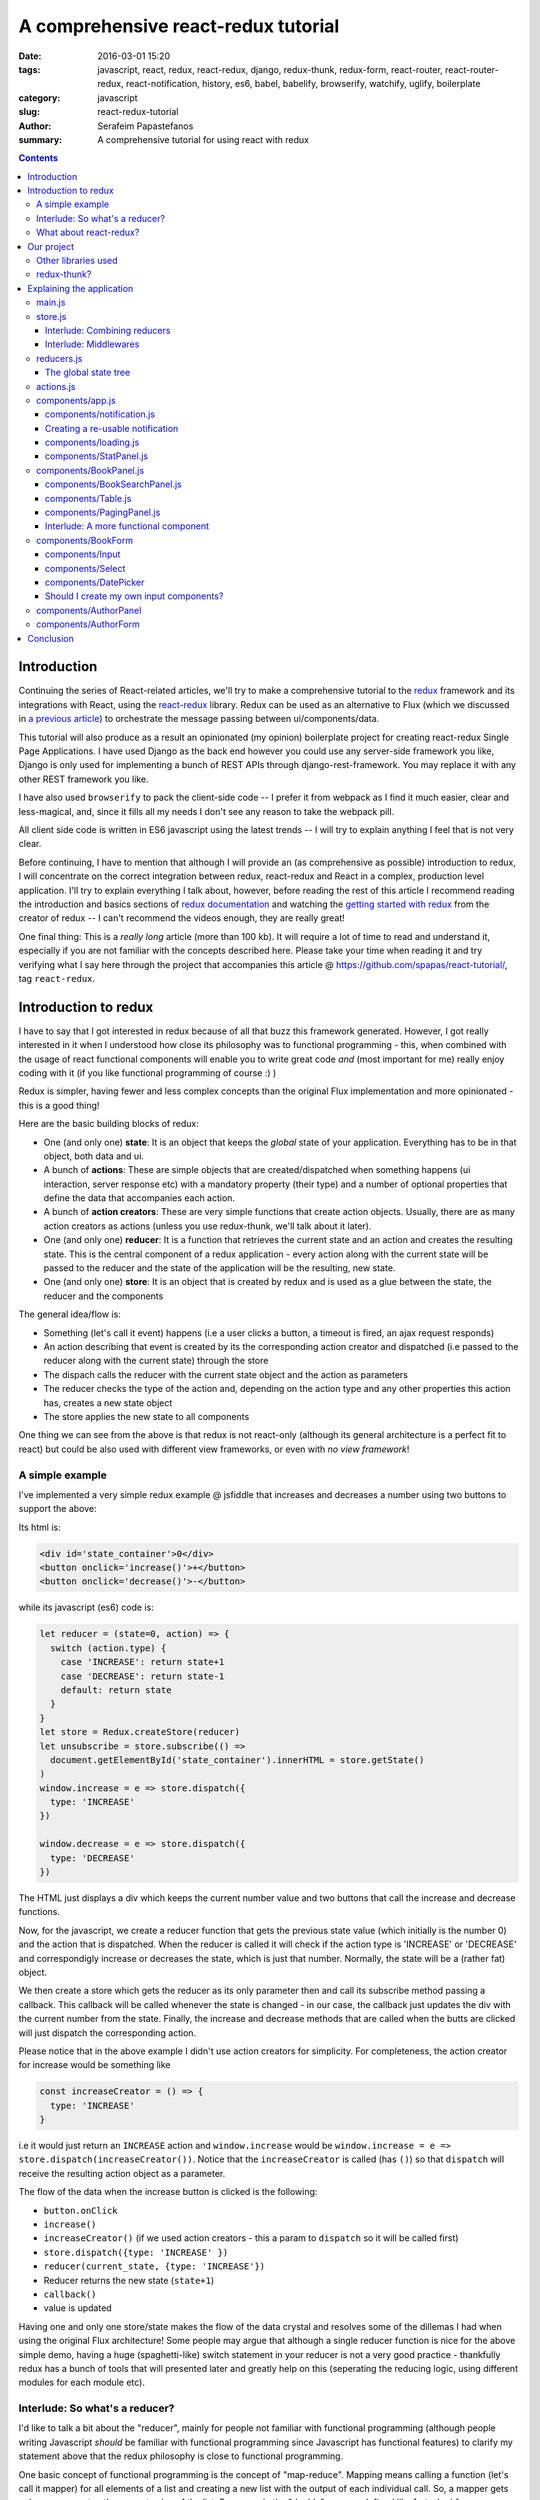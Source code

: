 A comprehensive react-redux tutorial
####################################

:date: 2016-03-01 15:20
:tags: javascript, react, redux, react-redux, django, redux-thunk, redux-form, react-router, react-router-redux, react-notification, history, es6, babel, babelify, browserify, watchify, uglify, boilerplate
:category: javascript
:slug: react-redux-tutorial
:author: Serafeim Papastefanos
:summary: A comprehensive tutorial for using react with redux

.. contents::

Introduction
------------

Continuing the series of React-related articles, we'll try to make a comprehensive
tutorial to the redux_ framework and its integrations with React, using the
react-redux_ library. Redux can be used as an alternative to Flux 
(which we discussed in `a previous article <{filename}react-flux-tutorial.rst>`_)
to orchestrate the message passing between ui/components/data. 

This tutorial will also produce as a result an opinionated (my opinion) boilerplate
project for creating react-redux Single Page Applications. I have used Django
as the back end however you could use any server-side framework you like,
Django is only used for implementing a bunch of REST APIs through django-rest-framework.
You may replace it with any other REST framework you like.

I have also used ``browserify`` to pack the client-side code -- I prefer it
from webpack as I find it much easier, clear and less-magical, and, since 
it fills all my needs I don't see any reason to take the webpack pill.

All client side code is written in ES6 javascript using the latest trends -- I will
try to explain anything I feel that is not very clear.

Before continuing, I have to mention that although I will provide an
(as comprehensive as possible) introduction to redux, 
I will concentrate on the correct integration between redux, react-redux and
React in a complex, production level application. I'll try to explain everything
I talk about, however, before reading the rest of
this article I recommend reading the introduction and basics sections
of `redux documentation`_ and watching the `getting started with redux`_ from the 
creator of redux -- I can't recommend the videos enough, they are really great!

One final thing: This is a *really long* article (more than 100 kb). It will
require a lot of time to read and understand it, especially if you are not
familiar with the concepts described here. Please take your time when reading
it and try verifying what I say here through the project that accompanies
this article @ https://github.com/spapas/react-tutorial/, tag ``react-redux``.

Introduction to redux
---------------------

I have to say that I got interested in redux because of all that buzz this
framework generated. However, I got really interested in it when I 
understood how close its philosophy was to functional programming -
this, when combined with the usage of react functional components will
enable you to write great code *and* (most important for me) really 
enjoy coding with it (if you like functional programming of course :) )

Redux is simpler, having fewer and less complex concepts than the original Flux 
implementation and more opinionated - this is a good thing! 

Here are the basic building blocks of redux:

- One (and only one) **state**: It is an object that keeps the *global* state of your application. Everything has to be in that object, both data and ui.
- A bunch of **actions**: These are simple objects that are created/dispatched when something happens (ui interaction, server response etc) with a mandatory property (their type) and a number of optional properties that define the data that accompanies each action.
- A bunch of **action creators**: These are very simple functions that create action objects. Usually, there are as many action creators as actions (unless you use redux-thunk, we'll talk about it later).
- One (and only one) **reducer**: It is a function that retrieves the current state and an action and creates the resulting state. This is the central component of a redux application - every action along with the current state will be passed to the reducer and the state of the application will be the resulting, new state.
- One (and only one) **store**: It is an object that is created by redux and is used as a glue between the state, the reducer and the components

The general idea/flow is:

- Something (let's call it event) happens (i.e a user clicks a button, a timeout is fired, an ajax request responds)
- An action describing that event is created by its the corresponding action creator and dispatched (i.e passed to the reducer along with the current state) through the store
- The dispach calls the reducer with the current state object and the action as parameters
- The reducer checks the type of the action and, depending on the action type and any other properties this action has, creates a new state object
- The store applies the new state to all components

One thing we can see from the above is that redux is not react-only (although its general architecture is a perfect fit to react) but
could be also used with different view frameworks, or even with *no view framework*!

A simple example
================

I've implemented a very simple redux example @ jsfiddle that increases and decreases
a number using two buttons to support the above: 

.. jsfiddle:: 8aba3sp6

Its html is: 

.. code::

  <div id='state_container'>0</div>
  <button onclick='increase()'>+</button>
  <button onclick='decrease()'>-</button>

while its javascript (es6) code is:

.. code:: 

  let reducer = (state=0, action) => {
    switch (action.type) {
      case 'INCREASE': return state+1
      case 'DECREASE': return state-1
      default: return state
    }
  }
  let store = Redux.createStore(reducer)
  let unsubscribe = store.subscribe(() => 
    document.getElementById('state_container').innerHTML = store.getState()
  )
  window.increase = e => store.dispatch({
    type: 'INCREASE'
  })

  window.decrease = e => store.dispatch({
    type: 'DECREASE'
  })

The HTML just displays a div which keeps the current number value
and two buttons that call the increase and decrease functions.

Now, for the javascript, we create a reducer function that
gets the previous state value (which initially is the number 0) and the
action that is dispatched. When the reducer is called it will check if the action type is 'INCREASE'
or 'DECREASE' and correspondigly increase or decreases the state,
which is just that number. Normally, the state will be a (rather fat) object.

We then create a store which gets the reducer as its only parameter
then and call its subscribe method passing a callback. This callback will be
called whenever the state is changed - in our case, the callback just updates
the div with the current number from the state. Finally, the increase
and decrease methods that are called when the butts are clicked
will just dispatch the corresponding action.

Please notice that in the above example I didn't use action creators for
simplicity. For completeness, the action creator for increase would be something like 

.. code::
  
  const increaseCreator = () => {
    type: 'INCREASE'
  }
  
i.e it would just return an ``INCREASE`` action and ``window.increase``
would be ``window.increase = e => store.dispatch(increaseCreator())``. Notice that
the ``increaseCreator`` is called (has ``()``) so that ``dispatch`` will receive the 
resulting action object as a parameter.

The flow of the data when the increase button is clicked is the following:

- ``button.onClick``
- ``increase()``
- ``increaseCreator()`` (if we used action creators - this a param to ``dispatch`` so it will be called first)
- ``store.dispatch({type: 'INCREASE' })``
- ``reducer(current_state, {type: 'INCREASE'})``
- Reducer returns the new state (``state+1``)
- ``callback()``
- value is updated

Having one and only one store/state makes the flow of the data crystal and
resolves some of the dillemas I had when using the original Flux architecture!
Some people may argue that although a single reducer function is nice for
the above simple demo, having a huge (spaghetti-like) switch statement in
your reducer is not a very good practice - thankfully redux has a bunch
of tools that will presented later and greatly help on this (seperating the
reducing logic, using different modules for each module etc).

Interlude: So what's a reducer?
===============================

I'd like to talk a bit about the "reducer", mainly for people not familiar with
functional programming (although people writing Javascript *should* be familiar
with functional programming since Javascript has functional features) to clarify
my statement above that the redux philosophy is close to functional programming.

One basic concept of functional programming is the concept of
"map-reduce". Mapping means calling a function (let's call it mapper)
for all elements of a list and creating a new list with the output of each 
individual call. So, a mapper gets only one parameter, the current value of
the list. For example the "double" mapper, defined like
``let double = x => x*2`` would "map" the list ``[1,2,3]`` to ``[2,4,6]``.

Reducing means calling a function (let's call it *reducer*) for all elements
of a list and creating a single value that accumulates the result of each 
individual call. This can be done because the reducer gets *two* parameters,
the accumulated value of the list until this point and the current value of the list.
Also, when doing a reduce we need to define a starting value for the accumulator.
For example, the "sum" reducer, defined like ``let sum = (s=0, x) => s+x``, 
(which has an initial value of 0), would "reduce" the list ``[1,2,3]`` to ``6`` by calling
the ``sum`` reducer three times:

.. code::

  tmp1 = sum(0, 1); // tmp1 = 1
  tmp2 = sum(tmp1, 2); // tmp2 = 3
  result = sum(tmp2, 3); // result = 6

So, a redux reducer is *actually* a (rather complex) functional reducer, getting the current
state (as the accumulated value) and each individual action as the value and
returning the new state which is the result of applying this action to the state!

Three extra things to make sure about your redux reducers are that:

- they should have an initial value (with the initial state of the application) or know how to handle an undefined initial state
- they must not not mutate (change) the state object but instead create and return a new one (not allowing object mutations is a general practice in functional programming but in redux also helps to quickly apply the changes to the components)
- always return a valid state as a result (or else the application will have invalid state)

What about react-redux?
=======================

React-redux is a rather simple framework that offers two helpful utilities for integrating
redux with React:

- A ``connect`` function that "connects" React components to the redux store. This function (among others) retrieves a callback parameter that defines properties that will be passed to that component and each one will be (magically) mapped to state properties.
- A ``Provider`` component. This is a parent component that can be used to (magically) pass the store properties to its children components.

Please notice that nothing actually magical happens when the store properties are passed to the children 
components through ``connect`` and ``Provider``! this is accomplished through the `react context`_ feature
that allows you to "pass data through the component tree without having to pass the props down manually 
at every level". So ``connect``ed components used context to retrieve the store properties that 
have been passed to the context by the ``Provider``.

How react-redux is used be made more clear with another jsfiddle that will convert the previous example to React and
react-redux:

.. jsfiddle:: 8aba3sp6/2

The html is just ``<div id='container'></div>`` since the components will
be rendered through react, while the es6/jsx code is:

.. code::

    let reducer = (state=0, action) => {
      switch (action.type) {
        case 'INCREASE': return state+1
        case 'DECREASE': return state-1
        default: return state
      }
    }

    let store = Redux.createStore(reducer)

    class RootComponent extends React.Component {
      render() {
        let {number, increase, decrease} = this.props
        return <div>
          <div>{number}</div>
          <button onClick={e=>increase()}>+</button>
          <button onClick={e=>decrease()}> - </button>
        </div>
      }
    }

    let mapStateToProps = state => ({
      number: state
    })

    let mapDispatchToProps = dispatch => ({
      increase: () => dispatch({type: 'INCREASE'}),
      decrease: () => dispatch({type: 'DECREASE'})
    })

    const ConnectedRootComponent = ReactRedux.connect(
        mapStateToProps, mapDispatchToProps
    )(RootComponent)

    ReactDOM.render(
      <ReactRedux.Provider store={store}>
        <ConnectedRootComponent />
      </ReactRedux.Provider>,
      document.getElementById('container')
    )


As we can see, the reducer and store are the same as the non-react version. What is new 
here is that I've added a React ``RootComponent`` that has two properties, one named ``number``
and one named ``dispatch`` that can be used to dispatch an action through the store. 

Using react-redux's ``connect`` function we create a new component, ``ConnnectedRootComponent`` 
which is a new component with the redux-enabled functionality (i.e it will have access to
store). The ``connect()`` function takes
a bunch of optional arguments. I won't go into much detail since its a little complex 
(the `react-redux documentation`_ is clear enough), however in our example we have defined 
two objects named ``mapStateToProps`` and ``mapDispatchToProps``
which are passed to ``connect`` and define how the state and the dispatch are mapped to
the properties the connected component will have. 

The ``mapStateToProps`` is a function that will be called whenever the store's state 
changes and should return an object whose attributes will be passed to the connected component
as properties. In our example,
we return an object with a number attribute having the current state 
(which don't forget that is just a number) as its value - 
that's why we can extract the ``number`` attribute from ``this.props`` when rendering. 

The ``mapDispatchToProps`` as we use it, once again returns an object 
whose attributes will be passed to the connected component and will dispatch
actions when called.

Of course, in order for
the ``ConnectedRootComponent`` to *actually* have these properties that we passed through ``connect``, 
it must 
be enclosed in a ``<Provider>`` parent component (so that the correct react context will be initialized). 
Notice that this is recursive so if we had something

.. code::

  <Provider store={store}>
    <Component1>
      <Component2>
        <ConnectedComponent>
        </ConnectedComponent>
      </Component2>
    </Component1>
  </Provider>

the ``<ConnectedComponent>`` would still get the props (dispatch + state slice) we mentioned above
even if its parent components were not connected.

Although we could have avoided using react-redux  by passing the store directly
to ``<RootComponent>`` and subscibing to the store changes from the ``RootComponent``'s ``componentWillMount`` method, 
the added-value of react-redux is that using ``connect`` and ``Provider`` we could pass dispatch and
state slices deep inside our component hierarchy without the need to explicitly pass the store
to each individual component and also that react-redux will make optimizations so that the
each connected component will be re-rendered only when needed (depending on the state slice it uses)
and not for every state change. Please be warned that this does not mean that you should connect everything
so that everything will have access to the global state and be able to dispatch actions. You should be very
careful to connect only the components that really need to be connected (redux calls them container components) 
and pass dispatch and state as
properties to their children (which are called presentational components). Also, each connected component should receive only 
the part of the global state it
needs and not everything (so that each particular component will update only when needed and not for
every state update). The above is absolutely necessary if you want to crate re-usable (DRY) and
easily testable components. I'll discuss this a little more when
describing the sample project. 

Finally, notice how easy it is to create reusable container 
components using ``mapStateToProps`` and ``mapDispatchToProps``:
Both the way the component gets its state and calls its actions are 
defined through these two objects so you can create
as many connected objects as you want by passing different 
``mapStateToProps`` and ``mapDispatchToProps`` - more on this later.


Our project
-----------

After this rather lengthy introduction to redux and react-redux we may move on to our
project. First of all, let's see an example of what we'll actually build here:

.. image:: /images/demo3.gif
  :alt: Our project
  :width: 600 px

This is a single-page application that supports client side routing and
has four different routes: A books list, an authors list, a book editing/create
form and an author editing/create form.
The books list supports searching (with the filter field),
pagination (with 5 books per page) and per-column sorting when
clicking the column name (ascending/descending). The book form
supports validation (on the book title), cascading drop downs
(changing category limits the subcategory choices) and a 
jquery ui datepicker to select the book publish date. Also,
you can delete books or authors from their corresponding
form. Notice that there's a statistics panel showing the current
number of authors and books. A nice loading spinner
will be displayed when asynchronous ajax actions are executed
and a snackbar notification will be shown when such an action
is executed. Finally, although you won't be able to see it,
the url of the application is changed according to the choices
the user makes.

Other libraries used
====================

React (and redux) have a big ecosystem of great libraries. Some of these have been used
for this project and will also be discussed in this article:
  
- redux-thunk_: This is a nice add-on for redux that generalizes action creators.
- redux-form_: A better way to use forms with react and redux. Always use it if you have non-trivial forms.
- react-router_: A library to create routes for single page applications with React.
- react-router-redux_ (ex redux-simple-router): This library will help integrating react-router with redux.
- history_: This is used bt react-router to crete the page history (so that back forward etc work).
- react-notification_: A simple react component to display notifications.

The triplet react-router, react-router-redux and history needs to be used for projects that 
enable client side routing. The redux-form is really useful if you have non-trivial forms
in your projects - you may skip it if you don't use forms or for example you use a form for 
searching/filtering with a single input. react-notification just displays notifications,
you can easily exchange it with other similar components or create your own. 

redux-thunk?
============

Now, about redux-thunk. I won't go into much detail here, you can read more about it in this `great SO answer`_,
however I'd like to point out here that **everything that can be done with redux-thunk
can also be done without it** so you may safely skip it if you feel that you don't really
need it in your project.

But what does it do? Well, redux-thunk allows you to create action creators that don't only return 
action objects but can do various other things, like calling other actions or 
dispatching actions conditionally. When using redux-thunk, an action returns a function
that can do any of the above mentioned things, something like this: 

.. code::

  const thunkAction = () => {
    return (dispatch, getState) => {
      // here you may 
      // dispatch other actions (more than one) using the provided dispatch() parameter
      // or
      // check the current state using the getState() parameter and do conditional dispatches
      // or 
      // call functions asynchronously so that these will use the provided 
      // dispatch function when they return
    }
  }
  
Let's say that we wanted to implement an asynchronous, ajax call. 
If we don't want to use redux thunk,
then we need to create a normal function that gets ``dispatch`` as an argument, something
like this:

.. code::

  import {showLoadingAction, hideLoadingAction, showDataAction } from './actions'

  const getData = (dispatch) => {
    dispatch(showLoadingAction())
    $.get(data_url, data => {
        dispatch(hideLoadingAction())
        dispatch(showDataAction(data))
    })
  }

The main problem with this approach is that the getData functions *is not*
called like a normal 
action creator (like ``showLoadingAction``, ``hideLoadingAction`` and ``showDataAction``)
since it actually returns nothing (so nothing will be dispatched), 
so you'll need to remember to call it directly
and pass it the ``dispatch`` *instead of* passing its return value to ``dispatch``!

If however we used thunk, then we'd have something like this:

.. code::

  const getDataThunk = () => {
    return (dispatch, getState) => {
      dispatch(showLoadingAction())
      $.get(data_url, data => {
          dispatch(hideLoadingAction())
          dispatch(showDataAction(data))
      })
    }
  }
  
Now, the above can be used like a normal action (i.e it can be called using ``dispatch(getDataThunk())``).
That's more or less the main advantage of redux-thunk: You are able to create thunk action creators that 
can be called like normal actions and can do more complex things than just returning action objects
so you don't have to remember how to call each function. 

I have to repeat
again that everything that you be done with thunk action creators, can also be done with normal functions
that get ``dispatch`` as a paremeter - the advantage of thunk action creators is that you don't need to
remember if an action creator needs to be called through ``disaptch(actionCreator())`` 
or ``actionCreator(dispatch)``.
  
In this tutorial you'll see heavy use of redux-thunk. This is just my personal preference - you may
use it less or not at all (however, if you've configured your project to use redux-thunk then I propose
to go all the way and use it all the time for those more complex action creators).

Explaining the application
--------------------------

In the following paragraphs we'll see together the structure and source code of
this application. I'll try to go into as much detail as possible in order to solve
any questions you may have (I know I had many when I tried setting up everything for
the first time). I'll skip imports and non-interesting components - after all the
complete source code can be found @ https://github.com/spapas/react-tutorial/,
checkout the tag ``react-redux``. 
We'll use a top down approach, starting from the main component where the 
client side routing 
is defined and the application is mounted to the DOM:

main.js
=======

This module is used as an entry point for browserify (i.e we call browserify with
``browserify main.js -o bundle.js`` ) and uses components defined elsewhere to
create the basic structure of our application. Let's take a look at the important
part of it:
 
.. code::

    const About = () => {
        return <div>
            <h2>About</h2>
            <Link to="/">Home</Link>
        </div>
    }

    render((
        <Provider store={store}>
            <Router history={history}>
                <Route path="/" component={App}>
                    <IndexRoute component={BookPanel}/>
                    <Route path="/book_create/" component={BookForm} />
                    <Route path="/book_update/:id" component={BookForm} />
                    
                    <Route path="/authors/" component={AuthorPanel} />
                    <Route path="/author_create/" component={AuthorForm} />
                    <Route path="/author_update/:id" component={AuthorForm} />
                    
                    <Route path="/about" component={About}/>
                    <Route path="*" component={NoMatch}/>
                </Route>
            </Router>
        </Provider>
      ), document.getElementById('content')
    )

We can see the well-known ``render`` function from ReactDOM that gets a component
and a DOM element to mount it to. The domponent we provide to render is the ``Provider``
from react-redux we talked about before in order to enable all children components
to use ``connect`` to have access to the store properties and dispatch. This is the usual
approact with react-redux: *The outer component will always be the ``Provider``.*

The ``Provider`` component gets one parameter which is the store that redux will use. We 
have initialized our store in a different module which I will present below.

Inside the ``Provider`` we are defining a ``Router`` from ``react-router``. This should
be the parent component inside which all client-side routes of our appliccation are defined.
The ``Router`` gets a ``history`` parameter which is initialized elsewhere (stick with me
for now, I will talk about it later).

Now, inside ``Router`` we are defining the actual routes of this application. As we 
can see,
there's a parent ``Route`` that is connnected to the ``App`` component which actually
contains everything else. The parent route contains an ``IndexRoute`` whose corresponding
component (``BookPanel``) is called
when no route is defined and a bunch of normal ``Route`` components whose
components are called when the url matches their part. Notice how we pass parameters
to urls (e.g ``/book_update/:id``) and the match-all route 
(``<Route path="*" component={NoMatch}/>``). 

Finally as an example of a routed-to component, notice the ``About`` component
which is rendered when the route is ``/about``. This is just a normal react component that-
will be rendered *inside* the ``App`` component -
the ``Link`` is a ``react-router`` component that renders a link to a defined route.

store.js
========

The ``store.js`` module contains the definition of the global store of our application
(which is passed to the ``Provider``).
Here, we also define the ``history`` object we passed to the parent ``Router``.

.. code::

    import { reducer as formReducer } from 'redux-form';

    import createHistory from 'history/lib/createHashHistory'

    // Opt-out of persistent state, not recommended.
    // https://github.com/reactjs/history/blob/master/docs/HashHistoryCaveats.md
    export const history = createHistory({
        queryKey: false
    });

    
First of all, we see that our ``history`` object is of type ``HashHistory``
(`more info about history types`_) and I've also opted out of using
``queryKey``. If I hadn't used the ``queryKey: false`` configuration
then there'd be a ``?_k=ckuvup`` query parameter in the URL. Now, this
parameter is actually useful (it stores location state *not* present
in the URL for example POST form data) but I don't need it for this
example (and generally I prefer cleaner URLS) - but if you don't like
the behavior of your history without it then go ahead and add it.

Also, notice that I've used ``HashHistory`` which will append a ``#``
to the URL and the client-side URL will come after that, so all
URLs will be under (for example) ``/index.html`` like ``/index.html#/authors``.
The react-router 
documentation recommends using ``BrowserHistory`` which uses normal (clean)
urls -- so instead of ``/index.html#/authors`` we'd see ``/authors`` if we'd
used ``BrowserHistory``. 

The problem with ``BrowserHistory`` is that you'll need to configure correctly
your HTTP server so that it will translate every URL (/foo) to the same
URL under ``/index.html`` (``/index.html#/foo``) - as can be understood,
without that configuration the HTTP server doesn't know anything about the
client side urls so when the webserver sees ``/authors`` it will pass 
``/authors`` to your server side framework (which will return a 404 error) - that's
why this translation is needed.

However, in my case, I don't think
that configuring your HTTP server to rewrite urls is worth the trouble and also I do really
prefer using ``#`` for client-side urls! This is a common patter, recognised
by everybody and even without the HTTP server-configuration part I'd still
prefer ``HashHistory`` over ``BrowserHistory`` - of course this is just my opinion, feel free to use
``BrowserHistory`` if you don't like the hash ``#``!

The next block of code from the ``store`` module creates the
most important thing of a redux application, its reducer 
along with the global store: 

.. code::

    const reducer = combineReducers(Object.assign({}, { 
            books, 
            notification,
            ui,
            categories,
            authors,
        }, {
            routing: routeReducer
        }, {
            form: formReducer     
        })
    )

    const reduxRouterMiddleware = syncHistory(history)

    const store = createStore(reducer, applyMiddleware(
        thunk, reduxRouterMiddleware
    ));
    
    export default store

Please notice above that the ``Object.assign`` method is used - I'll talk about
it later --  however, another common ES6 idiom that I've used here
is that when you define
an object you can change  ``{ x: x }`` to ``{ x }`` (so ``{books}`` 
means ``{'books': books}``).
    
The ``combineReducers`` function is provided
by redux and is a helper function that helps you in ... combining reducers!
As you see, I've combined the reducers defined in this application 
``(books, notification, ui, categories, authors)`` with the reducers 
of ``react-router-redux`` and ``redux-form``
to create *the reducer*. We'll talk a bit in the next
interlude on what does combining reducers is.

The ``routeReducer`` and ``formReducer`` reducers are provided by
react-router-redux and refux-form to properly handle the routing 
and form-related actions.

The remaining of the code generates the ``store``: First of all, a middleware
(please see next-next interlude for more)
is created with ``syncHistory`` that allows actions to call history methods
(so that when the URL is changed through actions they will be reflected to the
history). Then, the ``createStoreWithMiddleware`` function is called to generate 
the store that will be passed to the ``Provider``. This function takes the 
reducer as a parameter along with any store enchancers that we'd like to
apply. A store enchancer is a function that modifies the store. The only
store enchanccer that we use now is the output of the 
``applyMiddleware`` function that combines the two middlewares we've defined (one is for
redux thunk, the other is for ``syncHistory``). I know, your head hurts but
I'll try to clear things out below.
            
Interlude: Combining reducers
~~~~~~~~~~~~~~~~~~~~~~~~~~~~~

So, what does the ``combineReducers`` function do? As we've already seen,
the reducer is a simple function that gets the current state and an
action as parameters and returns the next state (which is the result of applying
the action to the state). The reducer will have a big switch statement that
checks the type of the action and returns the correct new state. Unfortunately,
this switch statement may get way too fat and unmaintainable for large projects.

That's where combining reducers comes to the rescue: Instead of having one big,
monolithic reducer for all the parts of our application state tree, we can break it to individual
reducers depending only on specific slices of the state object. What this means is
that if we have for example a state tree like this:

.. code::

  {
    'data': {},
    'ui': {}
  }
    
  
with actions that manipulate either data or ui, we could create two indivdual reducers,
one for the ``data`` slice, and one for the ``ui`` slice of the state tree. These reducers would get *only* 
the slice of the state that they are interested in, so the ``dataReducer`` will get 
only the ``data`` part of the state tree and the ``uiReducer`` will get only the ``ui``
part of the state tree. 

To *combine* these reducers the ``combineReducers`` function is used. This function
gets an object with the name of the state part for each sub-reducer as attribute names
and that sub-reducer
as values and returns a reducer function that passes the action along with 
the correct state slice to each of the sub-reducers and creates the global state object by
combining the output of each sub-reducer. 

This may be clarified more with our own version of a combine reducers function:

.. code::

  const combineReducers2 = o => {
    return (state={}, action) => {
        const mapped = Object.keys(o).map(k => (
            {
                key: k,
                slice: o[k](state[k], action) // call k sub-reducer and get result
            }
        ))
        const reduced = mapped.reduce((s, x)=>{
            s[x['key']]=x['slice']
            return s
        }, {})
        
        return reduced;
    }
  }

The above function gets an object (``o``) with state slices and sub-reducers 
as input and returns a function (that function is the resulting reducer) that:

* Creates an array (named ``mapped``) of objects with two attributes: ``key`` for each attribute of ``o`` and ``slice`` after applying the sub-reducer to the corresponding state slice
* Reduces and returns the above array (``reduced``) to a single object that has attributes for each state slice and the resulting state slice as values (this is actually the global state)

To show-off the ES6 code (and my most sadistic tendencies), 
the above code could be also writen like this:

.. code::

    const combineReducers3 = o => (state={}, action) => Object.keys(o).map(k => [
        k, o[k](state[k], action)
    ]).reduce((s, x) => Object.assign(s, {
        [x[0]]: x[1]
    }), {})

I wouldn't like to explain this - its more or less a more functional version of ``combineReducers2``.
    
Interlude: Middlewares
~~~~~~~~~~~~~~~~~~~~~~

A redux middleware is `rather difficult to explain`_ technically but easier to explain
conceptually: What it does it that it can be used to extend the store's dispatch by providing
extra functionality. We've already seen such functionality, the ability to use
thunk action creators (for action creators that don't return the next state object).

If you take a look at the ``createStore`` function, you'll see that
its second parameter is called ``enhancer``. When ``enhancer`` 
is a function (like in our case where it is the 
result of ``applyMiddleware``) the return value of ``createStore``
is ``enhancer(createStore(...))`` so it will call the result of ``applyMiddleware``
with the store as parameter. 

Now, what does ``applyMiddleware``? It gets a variable 
number of functions (using the spread ``...`` operator) as input arguments (let's call
them middlewares) and returns 
*another* function (this is the ``enhancer`` we mentioned in the previous paragraph) 
that gets a store as an input and 
returns the same store with its ``dispatch`` method modified so that it will
call each middleware and pass the result to the next. So, in our case the
resulting store's dispatch function would be something like:

.. code::
    
    (action) => reduxRouterMiddleware(thunk(dispatch(action)))

Now, a middleware function looks like this:

.. code::

  const middleware = store => next => action => {
    // 
  }

it returns a function that gets the ``store`` as input
and returns another function. This returned function
gets ``next`` as an input. What is next? It's just the
next ``dispatch`` function to be called. So the first middleware will have the original
store's ``dispatch`` as its ``next`` parameter, the second middleware will have the
result of passing the store's ``dispatch`` from the first middleware, etc. Something like
this: ``middleware2Dispatch(next=middleware1Dispatch(next=storeDispatch))``. 

Another
explanation of the above is that a middleware: 

* is a function (that gets a store to enhance as input) that returns 
* another function (that gets the next dispatcher to be called as input) that returns
* another function (that gets an action as input) which is 
* the dispatcher modified by this middleware

Let's take a look at the thunk middleware to actually see what it looks like: 

.. code::

    function thunkMiddleware({ dispatch, getState }) {
      return next => action =>
        typeof action === 'function' ?
          action(dispatch, getState) :
          next(action);
    }
    
So, it gets the store (``dispatch`` and ``getState`` are store attributes)
as an input and returns a function that gets ``next`` (i.e
the next dispatcher to be called) as input. This function returns *another function*
(the modified ``dispatch``). Since this function is a dispatcher, it will get 
an ``action`` as an input and if that action 
is a function it calls this function passing it dispatch (remember how we
said if we didn't want to use thunk then we'd just create normal functions
to which we'd pass the dispatch as a parameter - that's what it does here!). 
If this action is not a function
(so it is a normal object) it just returns ``dispatch(action)`` to dispatch it.

Finally, we'll create a simple middleware that will output the action type and the 
state for every dispatch:

.. code::

  const logStateMiddleware = ({dispatch, getState}) => next => action => {
    // log the action type
    console.log(action.type, getState())
    // now we must call next(action) to propagate and finally dispatch the action object
    next(action) 
  }
  
just put it in the applyMiddleware parameter list and observe all state changes!



reducers.js
===========

This module contains the definition for our own defined sub-reducers that we combined
in the previous paragraph (``books, notification, ui, categories, authors``) to create
the global reducer of the application. I've put everything in a single file, however
it is more common to create a ``reducers`` directory and put every sub-reducer inside it
as a different module. Let's start reviewing the code of the ``reducers.js`` module:

.. code::

    export const notification = (state={}, action) => {
        switch (action.type) {
            case 'SHOW_NOTIFICATION':
                let { notification_type, message } = action
                return Object.assign({}, state, {
                    message,
                    notification_type,
                })
            case 'CLEAR_NOTIFICATION':
                return {}
        }
        return state;
    }


    export const ui = (state={}, action) => {
        switch (action.type) {
            case 'IS_LOADING':
                return Object.assign({}, state, {
                    isLoading: action.isLoading
                });
                break;
            case 'IS_SUBMITTING':
                return Object.assign({}, state, {
                    isSubmitting: action.isSubmitting
                });
                break;
        }
        return state;
    }
    
The ``notification`` and `ui` are two sub-reducers that control the state of the notification popup and if 
the application is loading / is submitting. I won't go into much detal about
them, they are really simple. However, notice that they both create a new state object
for each of their actions. To achieve this, the ``Object.assign()`` method is used. 
This method is defined like this: 
``Object.assign(target, ...sources)``. Its first parameter is an object (a new, empty object) while the rest
parameters (``sources``) are other objects whose properties will be assigned ``target``. The rightmost members of 
``sources`` overwrite the previous ones if they have the same names. So, for example the code

.. code::

    Object.assign({}, state, {
        rows: action.books.results,
        count: action.books.count,
    });

creates a new object which will have all the properties of the current ``state`` with the exception of the
``rows`` and ``count`` attributes which will get their values from the ``action``. This is a common idiom in 
redux and you are going to see it all the time so please make sure that you grok it before continuing. Also,
notice that the new state is a new, empty object in which 
all the attributes of the new state are copied - this is because
the old state cannot be mutated.

Now we'll see the reducer that handles books. Before understanding the actual reducer, I will present
the initial value of the books state slice:

.. code::

    //http://stackoverflow.com/a/5158301/119071
    function getParameterByName(name) {
        var match = RegExp('[?&]' + name + '=([^&]*)').exec(window.location.hash);
        return match && decodeURIComponent(match[1].replace(/\+/g, ' '));
    }

    const BOOKS_INITIAL = {
        rows: [],
        count: 0,
        page: 1,
        sorting: getParameterByName('sorting'),
        search: getParameterByName('search'),
        book: {},
    }
    
As we see, the ``BOOK_INITIAL``
constant is used to setup an initial state for the books slice of the global state. The ``BOOKS_INITIAL`` 
attributs are:

* ``rows``: The rows of the book table
* ``count``: The number of rows that are displayed
* ``page``: The current page we are on
* ``sorting``: User-defined sorting
* ``search``: User-search / filtering
* ``book``: The data of the book to be edited/displayed

The ``BOOK_INITIAL`` constant
gets the ``sorting`` and the ``search`` initial values from the URL to allow these parameters
to be initialized from the URL (so that using a url like ``#?search=foo`` will show all books
containing ``foo``). To get the parameters from the URL I'm using the ``getParameterByName``
function. Now, the actual reducer is:

.. code::
    
    export const books = (state=BOOKS_INITIAL, action) => {
        let idx = 0;
        switch (action.type) {
            case 'SHOW_BOOKS':
                return Object.assign({}, state, {
                    rows: action.books.results,
                    count: action.books.count,
                });
                break;
            case 'SHOW_BOOK':
                return Object.assign({}, state, {
                    book: action.book
                });
                break;
            case 'CHANGE_PAGE':
                return Object.assign({}, state, {
                    page: action.page
                });
                break;
            case 'TOGGLE_SORTING':
                return Object.assign({}, state, {
                    sorting: (state.sorting==action.sorting)?('-'+action.sorting):action.sorting
                });
                break;
            case 'CHANGE_SEARCH':
                return Object.assign({}, state, {
                    search: action.search
                });
                break;
            case 'ADD_BOOK':
                return Object.assign({}, state, {
                    book: action.book,
                    count: state.count+1,
                    rows: [
                        ...state.rows,
                        action.book,
                    ]
                });
            case 'UPDATE_BOOK':
                idx = state.rows.findIndex( r => r.id === action.book.id)
                if(idx==-1) {
                    return Object.assign({}, state, {
                        book: action.book
                    });
                } else {
                    return Object.assign({}, state, {
                        book: action.book,
                        rows: [
                            ...state.rows.slice(0, idx),
                            action.book,
                            ...state.rows.slice(idx+1),
                        ]
                    });
                }
                break;
            case 'DELETE_BOOK':
                idx = state.rows.findIndex( r => r.id == action.id)
                if(idx==-1) {
                    return Object.assign({}, state, {
                        book: undefined
                    });
                } else {
                    return Object.assign({}, state, {
                        book: undefined, 
                        count: state.count-1,
                        rows: [
                            ...state.rows.slice(0, idx),
                            ...state.rows.slice(idx+1),
                        ]
                    });
                }
                break;
        }
        return state;
    }
    

The books subreducer handles the ``SHOW_BOOKS, SHOW_BOOK, CHANGE_PAGE, TOGGLE_SORTING`` and ``CHANGE_SEARCH``
actions by retrieving the paramaters of these actions and returning a new books-state-slice object 
with the correct parameters using ``Object.assign``. 

The ``ADD_BOOK`` action is a little more complicated: This action will be dispached when a new book is added with
the data of that new book as a parameter (``action.book``). In order to make everything easier, I just append the new
book to the end of the books that are displayed on the 
current page and increase the count number (I also set the new book to be the ``book`` attribute
of the state). This means that the newly created book will not go to its correct place (based on the ordering) and
that the visible items will be more than the ajax page coun (also notice that if you add another book then the visible
items will also be increased by one more). This is not a problem (for me) since if the user changes page or does a search
everything will fall back to its place. However, if you don't like it there are two solutions, one easier and one more
difficult:

* Easier solution: When adding a book just *invalidate* (make undefined) the ``books`` state attribute. This will result in an ajax call to reload the books and everything will be in place. However the user may not see the newly added book if it does not fall to the currently selected page (and there'd be an extra, unnecessary ajax call)
* Harder solution: Depending on the sorting you may check if the current books should be displayed or not on the current page and push it to its correct place (and remove the last item of ``rows`` so that count is not increased). Once again, the newly book may no be displayed at all if it does not belong to the visible page

The ``UPDATE_BOOK`` and ``DELETE_BOOK`` actions are even more complex. I'll only explain update, delete is more or less
the same (with the difference that update has the updated book as an action parameter while delete has only its id
as an acton parameter): First of all we check if the updated book is currently displayed (if one of the books of
``rows`` has the same ``id`` as the updated book). If the book is not displayed then only the current edited book
is set to the new state. However, if it is displayed then it would need to be updated because the ``rows`` array
does not know anything about the updated values of the book! 

So, inside the ``else`` branch, the ``idx`` variable will hold its current index and the 
``rows`` attribute of the new state will get the following value:

.. code::

    [
        ...state.rows.slice(0, idx),
        action.book,
        ...state.rows.slice(idx+1),
    ]

The ``...`` spread operator expands an array so, for example ``[ ...[1,2,3] ]`` would be like ``[1,2,3]``
and the ``slice`` method gets two parameters and returns a copy of the array elements between them. Using
this knowledge, we can understand that the above code returns an array (``[]``) that contains the books of
``rows`` from the first to the updated one (not including the updated one), the updated book 
object (which we get
from ``action``) and the rest of the books of ``rows`` (after the updated one). 

The code for the ``authors`` and ``categories`` sub-reducers does not have any surprises so I won't go
into detail about it.

.. code::

    const AUTHORS_INITIAL = {
        // ... 
    }
    export const authors = (state=AUTHORS_INITIAL, action) => {
        // ... 
    }

    const CATEGORIES_INITIAL = {
        // ... 
    }

    export const categories = (state=CATEGORIES_INITIAL, action) => {
        // ... 
    }

The global state tree
~~~~~~~~~~~~~~~~~~~~~

Remember that all the above are sub-reducers, each one taking only a slice
of the global state tree. They are all combined, along with the routing and
form reducers to create the global reducer function.    

This also means, that the global state object will be something like this:

.. code::

  {
    books: {},
    notification: {},
    ui: {},
    categories: {},
    authors: {},
    routing: {},
    form: {},
  }

We won't see this object anywhere because each sub-reducer will get its corresponding
slice of that object.
    

actions.js
==========

The ``actions.js`` module should probably have been named ``action_creators.js`` since
it actually contains redux action creators. Also, a common practice is create a folder
named ``actions`` and put there individual modules that contain action creators for
the sub-reducers (in our case, for example there would be ``books.js``, ``authors.s`` etc).

In any case, for simplicity I chose to just use a module named ``actions.js`` and put
everything there. One important thing to keep in mind is that ``actions.js`` contains both
normal action creators (i.e functions that return actions and should be "dispatched") 
*and* thunk action creators (i.e
functions that not necessarily return actions but can be "dispatcher") - please see the
discussion about redux-thunk on a previous paragraph.

First of all, there's a bunch of some simple action creators that just return
the corresponding action object with the correct parameters. Notice that
the action creators that end in ``*Result`` are called when an 
(async) ajax request returns, for example ``showBooksResult`` will be
called when the book loading has returned and pass its result data to
the reducer. The other action creators change various parts of the state
object, for example ``loadingChanged`` will create an action that when
dispatched it will set ``ui.isLoading`` attribute
to the action parameter.

.. code::

    showBooksResult(books) for "SHOW_BOOKS",
    showBookResult(book) for "SHOW_BOOK",
    addBookResult(book) for "ADD_BOOK",
    updateBookResult(book) for "UPDATE_BOOK",
    deleteBookResult(id) for "DELETE_BOOK",
    
    showAuthorsResult(authors) for "SHOW_AUTHORS",
    showAuthorResult(author) for "SHOW_AUTHOR",
    addAuthorResult(author) for "ADD_AUTHOR",
    updateAuthorResult(author) for "UPDATE_AUTHOR",
    deleteAuthorResult(id) "DELETE_AUTHOR",
        
    showCategoriesResult(categories) for "SHOW_CATEGORIES",
    showSubCategoriesResult(subcategories) for "SHOW_SUBCATEGORIES",
    loadingChanged(isLoading) for "IS_LOADING",
    submittingChanged(isSubmitting) for "IS_SUBMITTING",
    toggleSorting(sorting) for "TOGGLE_SORTING",
    changePage(page) for "CHANGE_PAGE",
    changeSearch(search) for 'CHANGE_SEARCH',
    showSuccessNotification(message) for 'SHOW_NOTIFICATION' (type: success),
    showErrorNotification(message) for 'SHOW_NOTIFICATION', (type: error)
    hideNotification() for 'CLEAR_NOTIFICATION'

The following two are thunk action creators that are called when either the
user sorting or the search/filtering parameters of the displayed books are changed:

.. code::

    export function changeSearchAndLoadBooks(search) {
        return (dispatch, getState) => {
            dispatch(changeSearch(search))
            history.push( {
                search: formatUrl(getState().books)
            } )
            dispatch(loadBooks())
        }
    }

    export function toggleSortingAndLoadBooks(sorting) {
        return (dispatch, getState) => {
            dispatch(toggleSorting(sorting))
            history.push( {
                search: formatUrl(getState().books)
            } )
            dispatch(loadBooks())
        }
    }

Notice that these are thunk action creators (they return a function) and
the important thing that they do is that they call two other action creators
(``toggleSorting`` or ``changeSearch`` and ``loadBooks``) and update the
URL using ``history.push``. The ``history`` object is the one we had created in
the ``store.js`` and its ``push`` method changes the displayed URL. This
method `uses a location descriptor`_ that contains
an attribute for the path name and an attribute for the query parameters
- in or case we just want to update the query parameters (i.e ``#/url/?search=query1&sorting=query2``),
so we pass an obect with only the ``search`` attribute. The ``formatUrl`` function, to
which the books state slice is passsed, is a rather simple function
that checks if either the sorting or the search should exist in th URL and
returns the full URL. This function is contained in the ``util/formatters.s`` module.

The following thunk action creators are used for asynchronous, ajax queries:

.. code::
    
    export function loadBooks(page=1) {
        return (dispatch, getState) => {
            let state = getState();
            let { page, sorting, search } = state.books
            let url = `//127.0.0.1:8000/api/books/?format=json&page=${page}`;
            if(sorting) {
                url+=`&ordering=${sorting}`
            }
            if(search) {
                url+=`&search=${search}`
            }
            dispatch(loadingChanged(true));
            $.get(url, data => {
                setTimeout(() => {
                    dispatch(showBooksResult(data));
                    dispatch(loadingChanged(false));
                }, 1000);
            });
        }
    }


    export function loadBookAction(id) {
        return (dispatch, getState) => {
            let url = `//127.0.0.1:8000/api/books/${id}/?format=json`;
            dispatch(loadingChanged(true));
            $.get(url, function(data) {
                dispatch(showBookResult(data));
                dispatch(loadingChanged(false));
                dispatch(loadSubCategories(data.category));
            });
        }
    }

    export function loadAuthors(page=1) {
        // similar to loadBooks
    }


    export function loadAuthor(id) {
        // similar to loadBook
    }

    export function loadCategories() {
        // similar to loadBooks
    }

    export function loadSubCategories(category) {
        return (dispatch, getState) => {
            
            if(!category) {
                dispatch(showSubCategoriesResult([]));
                return 
            }
            let url = `//127.0.0.1:8000/api/subcategories/?format=json&category=${category}`;

            $.get(url, data => {
                dispatch(showSubCategoriesResult(data));
            });
        }
    }

The ``loadBooks`` thunk action creator creates the URL parameters that should
be passed to the REST API using the ``getState()`` method that returns the current state.
It then dispatches the ``loadingChanged`` action so that the ``ui.isLoading`` will be
changed to true. After that it asynchronously calls the load books REST API passing
it the created url and returns.
Since this is a thunk action there's no problem that nothing is returned. When the 
ajax call returns it will dispatch the ``showBooksResult``, passing the book data to
change the state with the loaded book data and the ``loadingChanged`` to hide the loading
spinner. Also, please notice that I've put the return of the ajax call inside a ``setTimeout``
to emulate a 1 second delay and be able to see the loading spinner. 

I may have used
setTimeout in some other places to make sure to be able to emulate server-side delays so 
*please don't forget to remove these ``setTimeout``s from your code!*

The ``loadBook`` is more or less the same - however here only a single book's data will
be loaded. When this book is loaded the ``loadSubCategories`` action will also be dispatched,
passing it the loaded book's category (so that the correct subcategories based on the category
will be displayed to the form).

I won't go into any detail about the other thunk action creators, they are simpler than those
we've already described, except ``loadSubCategories``: This one, checks if there's a category
and if not it will just set the displayed subcategories to and empty list (by dispatching
``showSubCategoriesResult([])``). If the category is not empty, it will retrieve asynchronously the
subcategories of the passed category.

components/app.js
=================

We'll now start explaining the actual react components (modified to be used through redux of course).
The parent of all other components is the ``App`` which, as we've already seen in ``main.js``
is connected with the parent route:

.. code::

    class App extends React.Component {

        render() {
            const { isLoading } = this.props.ui;
            return <div>

                {this.props.children}

                <NotificationContainer />
                <LoadingContainer isLoading={isLoading} />

                <br />

                <StatPanel bookLength={this.props.books.count} authorLength={this.props.authors.rows.length} />
                <Link className='button' to="/">Books</Link>
                <Link className='button' to="/authors/">Authors</Link>

            </div>
        }

        componentDidMount() {
            let { loadBooks, loadAuthors } = this.props;
            
            if(this.props.books.rows.length==0) {
                loadBooks();
            }
            if(this.props.authors.rows.length==0) {
                loadAuthors();
            }
        }
    }

    const mapStateToProps = state => ({
        books:state.books,
        authors:state.authors,
        ui:state.ui,
    })

    const mapDispatchToProps = dispatch => bindActionCreators({ 
        loadBooks, loadAuthors 
    }, dispatch)

    export default connect(mapStateToProps, mapDispatchToProps)(App);

As we can see, there's an internal component (named ``App``) but we export the ``connect``ed component. 
One interesting thing to notice is that ``App`` is an ES6 class based react component (i.e it extends
``React.Component`` -- I'll talk a bit about these components while taking a look at 
the ``BookSearchPanel`` which has some more interesting features).

Concerning the exported, 
connected component, it 
uses ``mapStateToProps`` for defining the state attributes that should be passed as properties
to the componnt (``state.{books, authors, ui}``) and ``mapDispatchToProps`` for defining the ``props`` methods that will
dispatch actions. To make ``mapDispatchToProps`` more compact I've used the ``bindActionCreators`` method from redux.
This method gets an object whose values are action creators and the ``dispatch`` (from store) and returns an object
whose values are the dispatch-enabled corresponding action creators. So, in our case
the returned object would be something like:

.. code::
    
    {
        loadBooks: () => dispatch(loadBooks()),
        loadAuthors: () => dispatch(loadAuthors()),
    }

This object of course could be created by hand, however ``bindActionCreators`` would be really useful if we wanted
to dispatch lots of actions in a component (or if we had seperated our action creators to different modules) --
we could for example do something like this:

.. code::

    import * as actions from '../actions'
    
    const mapDispatchToProps = dispatch => bindActionCreators(actions, dispatch)
    
The ``import *`` statemenet will create an object named item that will have all the exported actions and then
``bindActionCreators`` will return an object that dispatches these actions -- passing this ``mapDispatchToProps``
to connect will allow your component to call every action and automatically dispatch it. 
    
The internal component returns a ``<div />`` containing, among others ``{this.props.children}`` - this
will be provided by rendering the child routes. It also renders a ``NotificationContainer`` to render the notifications, a 
``LoadingContainer`` to display a css "loading" spinner and a ``StatPanel`` to display some stats about books and
authors. It also renders two Links one for the books table and one for the authors table.

Beyond these, when the component is mounted it checks if the authors and books have been loaded and if not, it
dispatches the ``loadBooks`` and ``loadAuthors`` actions (remember, because we used ``mapDispatchToProps`` by
calling these methods from ``props`` they'll be automatically dspatched when called).

Let's take a quick look at the three small components that are contained in ``App``

components/notification.js
~~~~~~~~~~~~~~~~~~~~~~~~~~

This component is responsible for displaying a notification if there's an active one.
It also defines an internal component and exports a connected version of it, passing it the
``notification`` slice of the state tree and an ``onHide`` method that dispatches the
``hidNotification`` action. 

When the internal component is rendered, it checks to see if the notification should be
displayed (``isActive`` will be true if there's an actual message) and select the color
of the background. Finally, it passes this information along with some styling 
to the real ``Notification``  component from ``react-notification``.

.. code::

    const NotificationContainer = (props) => {
        let { message, notification_type } = props.notification;
        let { onHide } = props;
        let isActive = message?true:false;
        let color;

        switch(notification_type) {
            case 'SUCCESS':
                color = colors.success
                break;
            case 'ERROR':
                color = colors.danger
                break;
            case 'INFO':
                color = colors.info
                break;
        }
        
        return <Notification
            isActive={isActive}
            message={message?message:''}
            dismissAfter={5000}
            onDismiss={ ()=>onHide() }
            action='X'
            onClick={ ()=>onHide() }
            style={{
                bar: {
                    background: color,
                    color: 'black',
                    fontSize: '2rem',
                },
                active: {
                    left: '3rem',
                },
                action: {
                    color: '#FFCCBC',
                    fontSize: '3rem',
                    border: '1 pt solid black'
                }
            }}
        />
    }

    let mapStateToProps = state => ({
        notification: state.notification
    })

    let mapDispatchToProps = dispatch => ({
        onHide: () => {
            dispatch(hideNotification())
        }
    })	

    export default connect(mapStateToProps, mapDispatchToProps)(NotificationContainer);
    
Creating a re-usable notification
~~~~~~~~~~~~~~~~~~~~~~~~~~~~~~~~~
    
Please notice that although I've implemented this as a connected component this is not the only
way to do it! Actually, probably my implementation is less-reusable from the others I will propose... 

In any case, instead of implementing ``NotificationContainer`` as a connected component we could
have implemented it as a normal, non connected component that would receive two properties: 
the ``notification`` slice of state and an ``onHide`` function that would dispatch 
``hideNotification``. Doing this would be very easy, just change 
``App`` so that its ``mapDispatchToProps`` would also return the ``notification`` slice of 
the state - and pass this slice as a property to the ``NotificationContainer``. Also, the 
``onHide`` method should have been also defined in the ``mapDispatchToProps`` of ``App`` and
passed as a property to ``NotificationContainer``. Notice that this makes ``NotificationContainer``
a reusable component since we could pass anything we wanted as the ``notification`` object and
``onHide`` method.

Also, if we needed to implement ``NotificationContainer`` as a connected object but we still
needed it to be reusable we'd then export the non-connected ``NotificationContainer`` 
and create a bunch of ``ConnectedNotificationContainer`` that would 
define ``mapStateToProps`` and ``mapDispatchToProps``
and export the connected component. This way, each ``ConnecteNotificationContainer`` would
receive a different state slice and a different ``onHide`` method, for example we may had
different notifications for books and different notifications for authors. Notice that this
approach, i.e create a reusable non-connected component and use it to create connected
components by defining their ``mapStateToProps`` and ``mapDispatchToProps`` is the 
approach proposed by react-redux to create components.

Finally, one last comment on this approach that will clarify 
the purpose of  ``mapStateToProps`` and
``mapDispatchToProps`` is that these two functions are dual (mirror): 

* Using ``mapStateToProps`` we define which parts of the state will actually be passed to the component (= read the state).
* Using ``mapDispatchToProps`` we define the actions which will be dispatched by the component (= change/write the state)

 
components/loading.js
~~~~~~~~~~~~~~~~~~~~~

This is a really simple component: If the ``isLoading`` parameter is true, display a ``div`` with the ``loading`` class:

.. code::

    export default ({isLoading}) => <div>
        {isLoading?<div className="loading">Loading&#8230;</div>:null}
    </div>
    
The important thing here is what the ``loading`` class does to display the spinner - I'm leaving it to you to check 
it at ``static/cssloader.css`` (this is not my css code - I've copied it from http://codepen.io/MattIn4D/pen/LiKFC ).

Also, please notice that in this module we just export a function, taking an object which
has an ``isLoading`` attribute as a parameter. That's a functional react component: A
function that gets a ``params`` object as an input and implements the render method,
returning a component. Using functional components is recommended for reasons that
are far too obvious - you should use class based components only when absolutely
necessary (i.e when the component needs to keep some local state or when it needs
to do stuff on ``componentWillMount``).

components/StatPanel.js
~~~~~~~~~~~~~~~~~~~~~~~

Another very simple functional component - just display the number of books and authors from the passed parameter.

components/BookPanel.js
=======================

Continuing our top-down approach on exploring the project, we'll now talk 
about the ``BookPanel`` component which is displayed by the ``IndexRoute``.
Before talking about the actual component, I'd like to present a 
the ``getCols`` function that is used to create an array of the columns
that will be displayed by the ``Table`` we render in this panel. 

As we can see, the ``getCols`` gets one parameter which is the sort method -- 
this method gets a string and uses it to toggle sorting by this string.
Each column, has up to four parameters: 

* A ``key`` which is the attribute  of the ``row`` object to display
* A ``title`` which is the column title
* A ``format`` which may be used to display the value of that column and
* A ``sorting`` which is a function that will be called when the column title is clicked (so that the sorting is changed ) - this attribute is created using the ``sort_method``

We'll see how these attributes are used by the ``Table`` in the corresponding section.

.. code::

    const getCols = sort_method => [
        {
            key: 'id',
            label: 'ID',
            format: x=><Link to={`/book_update/${x.id}/`}>{x.id}</Link>,
            sorting: sort_method('id')
        },
        {key: 'title', label: 'Title', sorting: sort_method('title')},
        {key: 'category_name', label: 'Category', sorting: sort_method('subcategory__name')},
        {key: 'publish_date', label: 'Publish date', sorting: sort_method('publish_date')},
        {key: 'author_name', label: 'Author', sorting: sort_method('author__last_name')},
    ]
    

The actual ``BookPanel`` is a connected component - we need to use connect because we can't
actually pass properties or ``dispatch`` to this component since it is
rendered through a route (and not as a child of another component), so it
must be connected to the store through ``connect``. We pass the ``books`` state
slice as a property using ``mapStateToProps`` and use the same techique as 
before in ``App``  with
``bindActionCreators`` to create auto-dispatchable actions.

As we can see, after retrieving the needed properties from the ``books`` state slice
and the actions to dispatch, we define an ``onSearchChanged`` function that will be 
passed to the ``BookSearchPanel`` to be called when the search query is changed.

After that, the ``sort_method`` is defined. This is
a function that gets a ``key`` parameter and returns another function that 
dispatches ``toggleSortingAndLoadBooks`` passing it that ``key``. This is the 
parameter that is passed to ``getCols``. So, for example for the ``id``,
the result of the ``sort_method`` would be the following function:
``() => toggleSortingAndLoadBooks('id')``.

Finally, we see that the ``BookPanel`` renders the following:

* A ``BookSearchPanel`` passing it the ``search`` property and the ``onSearchChanged`` action
* A ``Link`` to create a new book
* A ``Table`` passing it the ``sorting`` and ``rows`` parameters and the ``cols`` constant we just defined
* A ``PagingPanel`` passing it the total number of books (``count``), the current page (``page``) and two methods ``onNextPage`` and ``onPreviousPage`` that will be called when switch to the next or previous page.

As we can see, the ``onNextPage`` and ``onPreviousPage`` dispach the ``changePage`` action passing it
the page to change to and reload the books by dispatch ``loadBooks``. Instead of this we could create
a ``changePageAndLoadBooks`` thunk action creator that would call these two methods when dispatched
(similarly to how ``changeSearchAndLoadBooks`` and ``toggleSortingAndLoadBooks`` have been implemented).
    
.. code::

    const BookPanel = (props) => {
        const { rows, count, page, sorting, search } = props.books;
        const { loadBooks, changePage, toggleSortingAndLoadBooks, changeSearchAndLoadBooks  } = props;
        
        const onSearchChanged = query => changeSearchAndLoadBooks(query)
        const sort_method = key => () => toggleSortingAndLoadBooks(key)
        const cols = getCols(sort_method)

        return <div>
            <BookSearchPanel search={search} onSearchChanged={onSearchChanged} />
            <div className="row">
                <div className="twelve columns">
                    <h3>Book list <Link className='button button-primary' style={{fontSize:'1em'}} to="/book_create/">+</Link></h3>
                    <Table sorting={sorting} cols={cols} rows={rows} />
                </div>
            </div>
            <PagingPanel count={count} page={page} onNextPage={() => {
                changePage(page+1);
                loadBooks()
            }} onPreviousPage={ () => {
                changePage(page-1);
                loadBooks()
            }} />
        </div>
    }

    const mapStateToProps = state => ({
        books:state.books,
    })

    const mapDispatchToProps = dispatch => bindActionCreators({ 
        loadBooks, changePage, toggleSortingAndLoadBooks, changeSearchAndLoadBooks 
    }, dispatch)

    export default connect(mapStateToProps, mapDispatchToProps)(BookPanel);

components/BookSearchPanel.js
~~~~~~~~~~~~~~~~~~~~~~~~~~~~~

The ``BookSearchPanel`` is a component used for searching books. What
is interesting about this component is that it has internal state (i.e 
state that is not reflected to the global search tree). Notice that this
is an ES6 class component:

* It extends ``React.Component`` instead of using ``React.CreateClass``
* It has a constructor that initializes the local state instead of implementing ``getInitialState``
* It does not automatically bind the methods to ``this`` so we do it in the constructor (or else ``this`` would be undefined in ``onSearchChange`` and ``onClearSearch``)

So, what happens
here? We render an HTML ``input`` element and call ``this.onSearchChange``
method. This method retrieves the current value of te input (using ``this.refs``)
and, if the previous change was more than 400 ms ago, it sets the local
state and calls the provided
(through ``props``) ``onSearchChanged`` method that will dispatch the
``changeSearchAndLoadBooks`` action with the current value as a parameter. 
The whole thing with the ``ths.promise`` and ``clearInterval`` is to make
sure that the provided ``onSearchChanged`` will not be called too often:

.. code::

    export default class SearchPanel extends React.Component {
        constructor() {
            super()
            this.onSearchChange = this.onSearchChange.bind(this)
            this.onClearSearch = this.onClearSearch.bind(this)
            this.state = {}
        }
        
        render() {
            return (
                <div className="row">
                    <div className="one-fourth column">
                        Filter: &nbsp;
                        <input ref='search' name='search' type='text' defaultValue={this.props.search} value={this.state.search} onChange={this.onSearchChange } />
                        {(this.state.search||this.props.search)?<button onClick={this.onClearSearch} >x</button>:''}
                    </div>
                </div>
            )
        }
        
        onSearchChange() {
            let query = ReactDOM.findDOMNode(this.refs.search).value;
            if (this.promise) {
                clearInterval(this.promise)
            }
            this.setState({
                search: query
            });
            this.promise = setTimeout(() => this.props.onSearchChanged(query), 400);
        }
        
        onClearSearch() {
            this.setState({
                search: ''
            });
            this.props.onSearchChanged(undefined) 
        }
    }

Let's take a closer look at the ``<input>`` element:

.. code::

    <input ref='search' name='search' type='text' defaultValue={this.props.search} value={this.state.search} onChange={this.onSearchChange } />
    
The ``ref`` property is used to reference this element using ``ReactDOM.findDOMNode`` - that's
one possible way to retrieve the value of this object. Another way would be to add an ``event``
parameter to ``onSearchChange`` - this parameter would receive the DOM event of the change so
the value of the element could be retrieved using ``event.target.value``. 

The difference between the ``defaultValue`` and ``value`` parameters is really important: The
``defaultValue`` is just the initial value of this specific input and it will be equal to
``props.search``. On the other hand, the ``value`` parameter is the current value of 
the element and will be equal to the ``state.search``. When the user types in the input,
the ``onSearchChange`` will be called which will *always* change the ``state.search`` - or 
else the change wouldn't be reflected to the user! 

Finally concerning the clear search query button, 
when there's a search query a  ``x`` button will be displayed which, when 
clicked the search local state will be cleared 
and the provided ``onSearchChanged`` will be called with an empty query.

components/Table.js
~~~~~~~~~~~~~~~~~~~

The ``Table`` is a reusable, functional react component that is used for both books and authors. 

First of all, we define a formatHeader function that is used to format the
table header: This function gets an object with key and label as parameters (which
is the column to be formated) and a sorting parameter (which is the current table's
sorting) and returns the label with a ``'+'`` in front of it if the sorting is ascending
by this column or a ``'-'`` if the sorting is descending by this column or just the
label if this column is not used for sorting:

.. code::
        
    const formatHeader = ({key, label}, sorting) => (sorting==key)?('+'+label):(
        (sorting=='-'+key)?('-'+label):label
    )

The ``Table``
is a functional component that uses the props we mentioned before when talking about 
``BookPanel``. When it is rendered, the headers of the table are constructed by
applying a map method on the items of the ``cols`` attribute. Remember that map
will apply a function to all items of a list and return a new list with the results.

In our case, the mapper 
checks if each column has a ``sorting`` attribute and if yes it 
creates a clickable header that calls ``sorting`` when clicked and is
formatted with ``formatHeader`` (remember ``sort_method`` we talked about
in ``BookPanel``). If there's no ``sorting`` for that column it just 
displays the column header.

The rows of the table are created using two maps, one that maps the ``rows``
which, for each row maps ``cols`` to get the individual values for this row and column.
    
.. code::    

    export default (props) => {
        const headers = props.cols.map(col => <th key={col.key}>
            {col.sorting?<a href='#' onClick={e => {
                e.preventDefault();
                col.sorting()
            }}>	
                {formatHeader(col, props.sorting)}
            </a>:col.label
            }
        </th>)
        const rows = props.rows.map(row => <tr key={row.id}>
            {
                props.cols.map(col => <td key={col.key}>
                    {(col.format?col.format(row):row[col.key])}
                </td>)
            }
        </tr>)
            
        return <table>
            <thead>
                <tr>
                    {headers}
                </tr>
            </thead>
            <tbody>
                {rows}
            </tbody>
        </table>
    }

Please notice that the ``const headers`` and ``rows`` we've defined are there just
for clarity - we could instead put them directly inside the ``return``ed ``<table>``
and have a cool, totally *functional function*! 

components/PagingPanel.js
~~~~~~~~~~~~~~~~~~~~~~~~~

Another functional component - this one has  params with the 
attributes ``page``, ``page_size``, ``count``, ``onNextPage``,
``onPreviousPage`` and, after finding out the total number of pages
it renders the current page number and the total pages number along
with two buttons that will execute the ``onNextPage`` and ``onPreviousPage``
that are passed as properties (these methods will dispatch the changePage and
loadBooks actions as we've already seen in ``BookPanel``). One thing to notice
here is that the next and previous page buttons will only be rendered if 
we are not in the first or last page (so if there's only one page you won't
see any buttons).

.. code::

    export default ({page=1, page_size=5, count, onNextPage, onPreviousPage, ...props}) => {
        const total_pages = Math.ceil(count / page_size);
        
        return <div className="row">
            {page==1?null:<button onClick={e => {
                e.preventDefault();
                onPreviousPage();
            }}>&lt;</button>}
            &nbsp; Page {page} of {total_pages} &nbsp; 
            {page==total_pages?null:<button onClick={e => {
                e.preventDefault();
                onNextPage();
            }}>&gt;</button>}
        </div>
    }

Interlude: A more functional component
~~~~~~~~~~~~~~~~~~~~~~~~~~~~~~~~~~~~~~

How could we make ``PagingPanel`` more functional (i.e how could we remove the
``const total_pages`` definition) ? The easy way would be to just substitute it
with its definition inside the returned ``<div>`` however we'd need to substitute it *two* times 
so we'd loose our precious DRYness! So we'd need to think of another way.

People from the django world will be familiar with the  `with template tag`_. This tag
is used in django templates to assign a complex value to a constant and use this value
instead of the complex value. Something like this

.. code::
    
    {% with simple=a.complex|calculation %}
        In here I can just use {{ simple }} instead of {{ a.complex|calculation }}!
    {% endwith %}

Having such a concept in ES6 would be ideal for our case! I am not sure if something
like ``with`` actually exists, however we can really easy emulate it with a function
closure, something like this:

.. code::

    export default ({page=1, page_size=5, count, onNextPage, onPreviousPage, ...props}) => ( 
        total_pages => <div className="row">
            {page==1?null:<button onClick={e => { /* ... */ }}>&lt;</button>}
            &nbsp; Page {page} of {total_pages} &nbsp; 
            {page==total_pages?null:<button onClick={e => { /* ... */ }}>&gt;</button>}
        </div>
    )(Math.ceil(count / page_size))
    
We define a function that gets ``total_pages`` as a parameter and returns *another function* (
which is the actual render method of the ``PagingPanel``) and *call the outer function* 
passing it the value we want to give to ``total_pages``. This way, the ``total_pages`` will
have a value in the inner function! 

Now ``PagingPanel`` is also a completely functional function component!

components/BookForm
===================

The last book-related component is ``BookForm``. This component is used to both create and update
a book. It also has a delete button for removing books. To decide if this is a create or an
update form, it relies on the parameter passed from the route - remember how the two routes have
been defined in ``main.js``:

.. code::

    <Route path="/book_create/" component={BookForm} />
    <Route path="/book_update/:id" component={BookForm} />

So the difference between create and update is that update will contain the ``id`` of the book to be
updated in the url. This (along with any other url parameters) is passed by react-router as a property
through an object named ``params`` to the ``BookForm`` component, so, when updating the ``props.params.id``
should have a value.

The ``BookForm`` is a connected component, however because it is also a redux-form, a special
method (``reduxForm``) is used to connect the component and pass the form-related props to the component:

.. code:: 

    const mapStateToProps = (state, props) => {
        let initial = {}
        const { book } = state.books
        
        if(props.params.id && book) {
            initial = book
        }

        return {
            book: state.books.book,
            categories: state.categories,
            authors: state.authors,
            ui: state.ui,
            initialValues: initial,
        }
    };

    export default reduxForm({
        form: 'bookForm',
        fields: ['title', 'category', 'subcategory', 'publish_date', 'author' ],
        validate
    }, mapStateToProps)(BookForm);
    
The ``mapStateToProps`` contains a bunch of required things from the state (we need
the current ``book`` that is edited, the ``categories`` to select from, the ``authors`` to also
select from and the ``ui`` to find out if submitting has finished). Beyond these, we see
that there's an ``initialValues`` attribute to the object returned from ``mapStateToProps``. This
attribute should be an object with values to initialize the form fields. So if our form has 
fields named ``title`` and ``category`` the ``initial`` object should also have ``title`` and
``category`` attributes so that the form fields would be initialized. In our case, we just
check if the ``props.params.id`` method is defined and the to-be-updated book has been loaded
to the state and assign the to-be-updated ``book`` to ``initialValues``.

The ``reduxForm`` method is used to ``connect`` the form component: Beyond the usual 
``mapStateToProps`` and ``mapDispatchToProps`` (we don't use ``mapDispatchToProps`` here),
it needs a required parameter which is the object used to initialize the form: This
object should have 

* A ``form`` attribute with the name of the form. This must be unique among all forms in your application
* A ``fields`` string array with the names of the form fields
* A optional ``validate`` attribute that is a function that will be called when the form fields are changed 

The validate function gets an object with the field names with their corresponding values as attributes and 
should return another object with the field names that have an error and the error message. In our case,
we want the ``title`` to be required and the date to be valid (if exists), so the ``validate`` is:

.. code::

    const validate = values => {
        const errors = {};
        if (!values.title) {
            errors.title = 'Required';
        }
        if(values.publish_date) {
            const re = /^\d{4}-\d{2}-\d{2}$/;  
            if(!re.exec(values.publish_date)) {
                errors.publish_date = 'Invalid';
            }
        }
        return errors;
    }

This validate function is called *whenever a form field is changed* so, depending on the implementation
of course, the error messages will be shown and hidden as the user types in the fields. Please notice
that when the user starts typing in a field in an empty form, this field may be valid but all other
fields will be empty - to avoid displaying an error message for fields that the user has not been yet
been able to modify, we can use the ``touched`` property of each field -- only display the
field's error message if this field has been ``touched``. When the form is submitted all fields are
changed to ``touched`` so all error messages will be displayed.

The internal ``BookForm`` is an ES6 class based component that needs to do some things
when the ``componentDidMount`` method is called:

* Check if the categories have been loaded - if not dispatch the ``loadCategories`` action
* Check if the this is an update and if yes, check to see if the to-be-updated book needs to be loaded and, if it needs dispatch ``loadBook`` with the book's id

.. code::

    class BookForm extends React.Component {
    
        componentDidMount() {
            if(this.props.categories.categories.length==0) {
                this.props.dispatch(loadCategories());
            }
            
            if (this.props.params.id) {
                if(!this.props.book || this.props.book.id != this.props.params.id) {
                    this.props.dispatch(loadBook(this.props.params.id));
                }
            } else {
                // New book 
            }
        }

        render() {
            const {fields: {
                title, category, subcategory, publish_date, author
            }, handleSubmit, dispatch } = this.props;
            const { id } = this.props.params;
            const { isSubmitting } = this.props.ui;
            const { categories, subcategories } = this.props.categories;
            const authors = this.props.authors.rows;
            
            const tsubmit = submit.bind(undefined,id);
            const dsubmit = del.bind(undefined,id, dispatch);

            return <form onSubmit={handleSubmit(tsubmit)}>
                <div className='row'>
                    <div className='six columns'>
                        <Input label='Title' field={title} />
                    </div>
                </div>
                <div className='row'>
                    <div className='six columns'>
                        <Select label='Category' field={category} options={categories} onChange={ event => {
                            category.onChange(event);
                            dispatch(loadSubCategories(event.target.value))
                        }}/>
                    </div>
                    <div className='six columns'>
                        <Select label='Subcategory' field={subcategory} options={subcategories} />
                    </div>
                </div>
                <div className='row'>
                    <div className='six columns'>
                        <DatePicker className="u-full-width" label='Publish Date' field={publish_date} />
                    </div>
                    <div className='six columns'>
                        <Select label='Author' field={author} options={
                            authors.map(a => ({'id': a.id, 'name': `${a.first_name} ${a.last_name}`}))
                        } />
                    </div>
                </div>
                <button disabled={isSubmitting} className='button button-primary' onClick={handleSubmit(tsubmit)}>
                    Save
                </button> 
                {id?<button disabled={isSubmitting} type='button' className='button button-primary' style={{backgroundColor: danger}} onClick={dsubmit}>
                    Delete
                </button>:null}
            </form>
        }
    };

The ``render`` method of ``BookForm`` defines (for convenience) a bunch of constants which are
attributes of ``props``:
    
* The ``fields`` object contains the field attributes of the form which have been defined through the ``reduxForm`` function.
* The ``handleSubmit`` is also provided by ``reduxForm`` and is used to submit the form - I'll explain it a bit later
* The ``dispatch`` is provided by ``connect`` (``reduxForm`` is a special ``connect``). If you don't use ``mapDispatchToProps`` then ``connect`` will provide ``dispatch`` to ``props`` to use it as you like
* The ``id`` is from the route - it will have value when updating and will be undefined when creating a new book
* The ``isSubmitting``, ``categories``, ``subcategories`` and ``authors`` are provided from the state attributes through ``mapStateToProps``
* The ``tsubmit`` and ``dsubmit`` are used when the form is submitted or the Delete button is clicked. As we'll see the ``tsubmit`` is passed as an argument to ``handleSubmit`` while the `dsubmit`` is used as it is.

Beyond ``fields`` and ``handleSubmit`` a ``reduxForm`` component has various other
`properties that you can use`_, like ``active``, ``dirty``, ``error``, ``pristine`` etc.
Each ``field`` provided from ``reduxForm`` also has a bunch of properties, like 
``active``, ``checked``, ``dirty``, ``error``, 
``onBlur``, ``onChange``, ``onFocus``, 
``pristine``, ``touched``, 
``valid``, ``value``, ``visited``.

After defining the constants, the ``render`` method returns the actual component.
Here we are using a bunch of components we've defined to render the input
components like ``Input``, ``DatePicker`` and ``Select`` which will be explained
later. For each one of these components we pass the corresponding ``field`` 
property along with the label we want to show. There are two interesting things
in the parameters we pass to these input components:

All fields except ``category`` use their own ``onChange``. For the ``category``
field we pass a custom ``onChange`` function that will override the ``field`` 
onChange in order to dispatch ``loadSubCategories`` when the ``category``
is changed (notice that I actually call the ``category.onChange`` first and then
use ``event.target.value`` to get the current value of the dropdown to pass it
to ``loadSubCategories``).

The ``Select`` fields get an ``options`` parameter which should be an array
with ``id/name`` objects. For ``authors`` we create that array on the fly
using ``map`` (since an author has a ``first_name`` and ``last_name``).

The submit and delete buttons will be enabled or disabled depending on the ``isSubmitting`` flag,
and will call ``handleClick(tsubmit)`` or ``dsubmit``. Also, the Delete button will
be hidden if no ``id`` is provided.
 
The ``handleSubmit`` method provided by ``reduxForm`` will run the ``validate`` function passing it
the values from the form (notice that this is synchronous validation, we could also do asynchronous -
on the server- validation for example to immediately check if a username is already used), and if 
the validation passes it will submit the form. Submitting the form means that ``handleSubmit`` will
either call ``this.props.onSubmit`` *or* will call the argument of ``handleSubmit`` (that's what
we've done here), passing it the data of the form. 

In our case, we want to pass the id of the book to be updated (or undefined when the form
is used to create a book) to the submit function, that's why I am assigning 
``submit.bind(undefined,id)`` to ``tsubmit`` (which is passed to ``handleSubmit``) - this
will return a new function that as ``id`` as its first argument. The ``handleSubmit`` also
passes the ``values`` of the form as an object along with the ``dispatch`` function, so
``submit`` is a function with three arguments: 
    
.. code::

    const submit = (id, values, dispatch) => {
        let url = '//127.0.0.1:8000/api/books/'
        let type = 'POST'

        if(id) {
            url = `//127.0.0.1:8000/api/books/${id}/`
            type = 'PUT'
        }
        
        dispatch(submittingChanged(true))
        
        $.ajax({
            type,
            url,
            data: values,
            success: (d) => {
                dispatch(submittingChanged(false))
                dispatch(showSuccessNotification('Success!'))
                if(id) {
                    dispatch(updateBookResult(d))
                } else {
                    dispatch(addBookResult(d))
                }
                dispatch(routeActions.push('/'));

            },
            error: (d) => {
                dispatch(submittingChanged(false))
                console.log(d);
                dispatch(showErrorNotification(`Error (${d.status} - ${d.statusText}) while saving: ${d.responseText}` ))
            }
        });
    };
    
As we can see it just checks if the ``id`` has a value and creates the
url and the method for the update (either a ``POST`` when creatign a new book or
a ``PUT`` when updating an existing one). It will then ``dispatch`` the
``submittingChanged`` action to change the UI and do the ajax call. When
the call returns, if everything was ok it will ``dispatch`` the ``submittingChanged``
(with false as a parameter), the ``showSuccessNotification`` (with success as parameter),
either ``updateBookResult`` or ``addBookResult`` with the retrieved data as paramater
(depending if there was an ``id``) and finally it will change the URL to ``/`` to display
the books table. If there was an error will once again dispatch the 
``submittingChanged`` action to turn off the submit flag of the state and 
``showErrorNotification`` with information on the error. The url won't change
so that the user will be able to fix the error.

The ``del`` function is a little different. We bind not only with ``id`` but also
with ``dispatch`` because we don't call it through ``handleSubmit`` 
(since when deleting no validation is actually needed)
but directly as the ``onclick`` handler of the delete button. 

.. code::

    const del = (id, dispatch) => {
        const url = `//127.0.0.1:8000/api/books/${id}/`
        const type='DELETE';
        $.ajax({
            type,
            url,
            success: (d) => {
                dispatch(showSuccessNotification('Success!'))
                dispatch(deleteBookResult(id))
                dispatch(routeActions.push('/'));
            },
            error: (d) => {
                dispatch(showErrorNotification(`Error (${d.status} - ${d.statusText}) while saving: ${d.responseText}` ))
            }
        });
    };

This function sends a ``DELETE`` method to the correct url and, if everything
was ok ``dispatches`` the ``showSuccessNotification``, ``deleteBookResult`` and
``routeActions.push``, similarly with ``submit``.

One thing that I'd like to discuss here is the nature of the ``submit`` and ``del``
functions: These function do dispatch other actions but they are not implemented
as thunks so, in order
to be able to actually dispatch something they need to retrieve ``dispatch``
as a parameter
(please remember the discussion on the redux-thunk section and the difference
between ``dispatch(actionCreator)`` and ``actionCreator(dispatch)`` ). I could
have implemented them as thunks (and put them to the ``actions`` module) however
I feel that leaving them here 
will make the API of the application more compact (since if these functions 
had been put in the actions module they would need to be exported so they'd
be a part of the public API of this application - however these two are only
called from ``BookForm``) and also their purpose and integration with ``handleSubmit``
is more clear if we leave them as plain functions.


components/Input
~~~~~~~~~~~~~~~~

This is a simple functional component that gets a redux-form
text field and a label as properties and renders a text
input with a ``<label>`` and an optional error message.
The error message will only be rendered if the field 
has been touched (i.e the user has changed the field or
the form has been submitted) and there's an actual error:

.. code::

    export default ({field, label}) => <div>
        <label forHtml={field.name}>{label}</label>
        <input type='text' className="u-full-width" {...field} />
        {field.touched && field.error && <div style={{color: 'white', backgroundColor: danger}}>{field.error}</div>}
    </div>

One thing I'd like to explain is the ``{...field}`` snippet
I pass to ``<input>``. This is the object spread operator and will
convert each attribute of the ``field`` object to a corresponding ``attr=value``
pair, i.e ``<input ... name=field.name onChange=field.onChange value=field.value onBlur=field.OnBlur etc />``.


components/Select
~~~~~~~~~~~~~~~~~

The ``Select`` component renders a dropdown (select) input.
It should receive a redux-form field, a label and an array
of objects with ``id`` and ``name`` attributes that will be
rendered as the options. The ``label`` and ``error` will be
rendered similarly to ``Input``:

.. code::

    export default ({field, label, options, ...props}) => <div>
        <label forHtml={field.name}>{label}</label>
        <select type='text' className="u-full-width" {...field} {...props} >
            <option></option>
            {options.map(c => <option value={c.id} key={c.id} >{c.name}</option>)}
        </select>
        {field.touched && field.error && <div style={{color: 'white', backgroundColor: danger}}>{field.error}</div>}
    </div>
   
For the options we include an empty option (as a default value) and the other
options are created with the help of a ``map``. Finally, notice that I have
used ``...props`` in the the function parameter list to capture all parameters not
captured by ``field``, ``label`` and ``options`` and then pass
both ``{...field}`` and ``{...props}`` to the ``select`` component. This is
to capture the custom ``onChange`` (that I pass for the categories Select)
and use that custom ``onChange`` when the select value changes. The custom
``onChange`` will override the ``field.onChange`` because the {...props} if
*after* {...field}, so the resulting select will be something like:

.. code::

    <select ... onChange=field.onChange ... onChange=props.onChange >
    

This is
a common idiom for overriding properties of objects that are passed
to components - for example I could pass a ``className`` property to
``<Select>`` to override the default one (``className="u-full-width"``).


components/DatePicker
~~~~~~~~~~~~~~~~~~~~~

This component is used to render a jquery-ui datepicker. Similarly 
to the other input components it receives a redux-form ``field``
and a ``label``. However, this is a
class based component because it needs to have state for attaching
the ``datepicker`` to an input. Beyond the normal rendering, we can
see that we have added a ``ref='date'`` to the ``input`` to allow
us to refer to it later. This ref is used by ``componentDidMount``
and ``handleChange``: 


.. code::

    
    class DatePicker extends React.Component {
        render() {
            const { field, label } = this.props
            return(
                <div>
                    <label forHtml={field.name}>{label}</label>
                    <input type='text' ref='date' className="u-full-width" {...field} />
                    {field.touched && field.error && <div style={{color: 'white', backgroundColor: danger}}>{field.error}</div>}
                </div>
            );
        }
        
        componentDidMount() {
            $(ReactDOM.findDOMNode(this.refs.date)).datepicker({ dateFormat: 'yy-mm-dd' });
            $(ReactDOM.findDOMNode(this.refs.date)).on('change', this.handleChange.bind(this));
        }
        
        componentWillUnmount() {
        
        }
        
        handleChange(e) {
            e.preventDefault()
            let date = ReactDOM.findDOMNode(this.refs.date).value
            this.props.field.onChange(date);
        }
    }
    
The ``componentDidMount`` retrieves the input DOM element through the ``ref``
and makes it a datepicker. It also sets its ``onchange`` method to the 
``handleChange`` method (notice the ``bind(this)`` part -- this is needed
so that ``this`` will be defined correctly inside the ``handleChange``. The
``handleChange`` retrieves the current date (once again from the ``ref``)
and just calls the ``onChange`` of the provided ``field``, passing it the 
date value. 

Should I create my own input components?
~~~~~~~~~~~~~~~~~~~~~~~~~~~~~~~~~~~~~~~~

As you've seen, I've created my *own* custom input components. These components
are created for the css framework I use here (``skeleton.css``) but
of course with small changes could easily be modified to be used with other css frameworks
(I am using ``bootstrap 3`` in most of my normal apps and these components work great).
They also have been created for exactly my needs (get the ``redux-form`` field as input).

Instead of creating your own components by hand, you could of course use some specific component
libraries like material-ui_ or react-bootstrap_. These libraries contain components
such as the ``Input`` or ``Select`` we implemented here with a consistent API and
styling. Unfortunately, these components are a little more difficult to use than
just creating your own:

* You need to learn their API (the names of the properties they get, their behavior in various conditions etc)
* You need to learn their styling API (most of them make it difficult to customize their appearence)
* It is really difficult to integrate them to your existing css framework (if you have one), so you'll need to go all the way to using them

So it all boils down to how big is your project and if you already have some styling for
your pages. If you want to build a rather small project or your project already has a consistent
styling then its better to create the required input components by hand. If on the other hand
you want to build a big project from scratch then probably it would be better to bite the 
bullet and use a component library. 

components/AuthorPanel
======================

The ``AuthorPanel`` uses ``Table`` to list the authors. Since I haven't used
pagination or sorting here the component is very simple:

.. code::
        
    const cols = [
        {key: 'id', label: 'id', format: x=><Link to={`/author_update/${x.id}/`}>{x.id}</Link>},
        {key: 'last_name', label: 'Last name',},
        {key: 'first_name', label: 'First name',},
    ]

    const AuthorPanel = (props) => <div className="row">
        <div className="twelve columns">
            <h3>Author list <Link className='button button-primary' style={{fontSize:'1em'}} to="/author_create/">+</Link></h3>
            <Table cols={cols} rows={props.authors.rows} />
        </div>
    </div>

    const mapStateToProps = (state) => ({
        authors:state.authors,
    })
    
components/AuthorForm
=====================

The ``AuthorForm`` is similar to ``BookForm`` and is used to
create a new author, update or delete an existing one. It uses
the ``Input`` component to edit the first and last name
of each author. I won't go into more detail about this
component since everything must be clear by now.

Conclusion
----------

...

.. _redux: https://github.com/rackt/redux
.. _react-redux: https://github.com/rackt/react-redux
.. _`redux documentation`: http://rackt.org/redux/index.html
.. _`getting started with redux`: https://egghead.io/series/getting-started-with-redux
.. _history: https://github.com/rackt/history
.. _react-notification: https://github.com/pburtchaell/react-notification
.. _react-router: https://github.com/rackt/react-router
.. _react-router-redux: https://github.com/rackt/react-router-redux
.. _redux-form: https://github.com/erikras/redux-form
.. _redux-thunk: https://github.com/gaearon/redux-thunk
.. _`react-redux documentation`: https://github.com/rackt/react-redux/blob/master/docs/api.md#connectmapstatetoprops-mapdispatchtoprops-mergeprops-options
.. _`react context`: https://facebook.github.io/react/docs/context.html
.. _`great SO answer`: http://stackoverflow.com/a/35415559/119071
.. _`more info about history types`: https://github.com/reactjs/react-router/blob/latest/docs/guides/Histories.md#hashhistory
.. _`rather difficult to explain`: http://redux.js.org/docs/advanced/Middleware.html
.. _`uses a location descriptor`: https://github.com/reactjs/history/blob/master/docs/Location.md#location-descriptors
.. _`with template tag`: https://docs.djangoproject.com/es/1.9/ref/templates/builtins/#with
.. _`properties that you can use`: http://erikras.github.io/redux-form/#/api/props?_k=y5rbd2
.. _material-ui: http://www.material-ui.com/#/
.. _react-bootstrap: https://react-bootstrap.github.io/